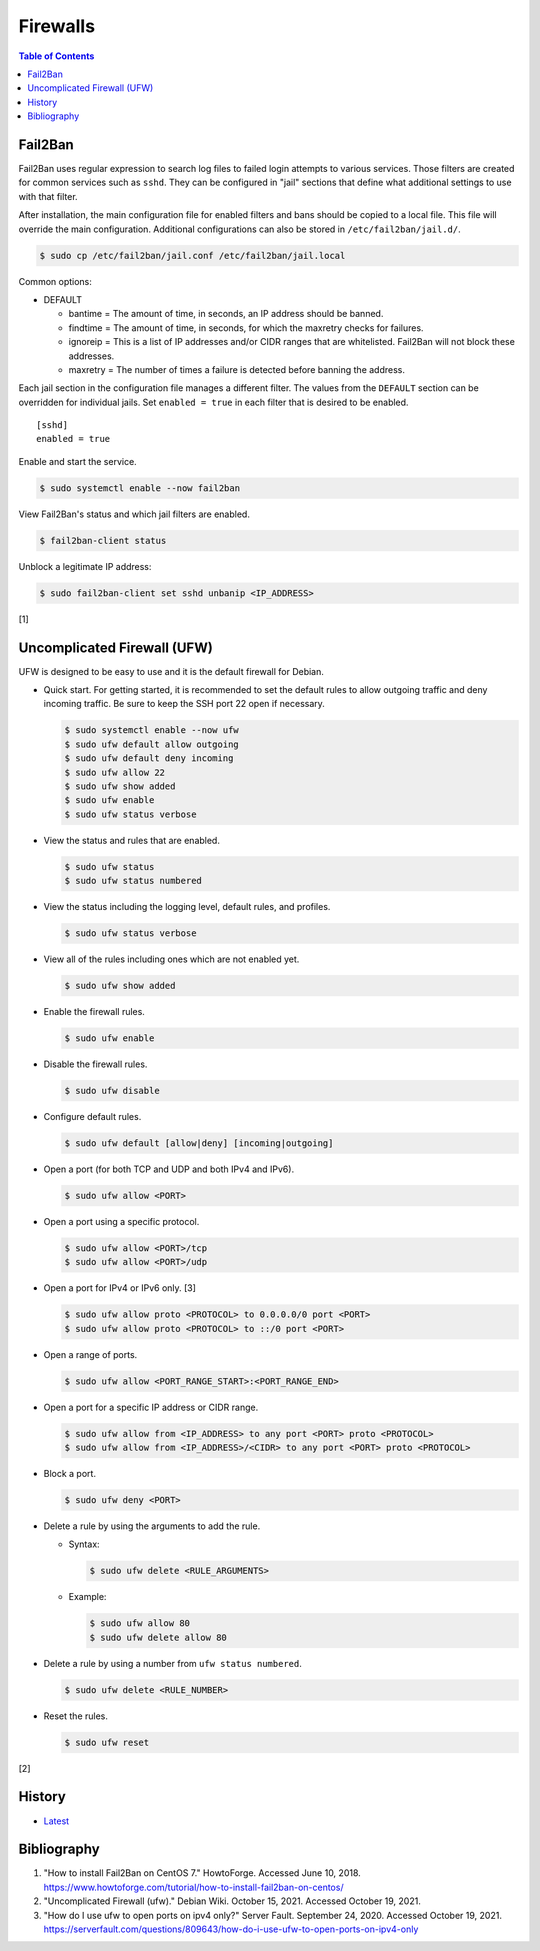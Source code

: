 Firewalls
=========

.. contents:: Table of Contents

Fail2Ban
--------

Fail2Ban uses regular expression to search log files to failed login attempts to various services. Those filters are created for common services such as ``sshd``. They can be configured in "jail" sections that define what additional settings to use with that filter.

After installation, the main configuration file for enabled filters and bans should be copied to a local file. This file will override the main configuration. Additional configurations can also be stored in ``/etc/fail2ban/jail.d/``.

.. code-block:: sh

    $ sudo cp /etc/fail2ban/jail.conf /etc/fail2ban/jail.local

Common options:

-  DEFAULT

   -  bantime = The amount of time, in seconds, an IP address should be banned.
   -  findtime = The amount of time, in seconds, for which the maxretry checks for failures.
   -  ignoreip = This is a list of IP addresses and/or CIDR ranges that are whitelisted. Fail2Ban will not block these addresses.
   -  maxretry = The number of times a failure is detected before banning the address.

Each jail section in the configuration file manages a different filter. The values from the ``DEFAULT`` section can be overridden for individual jails. Set ``enabled = true`` in each filter that is desired to be enabled.

::

    [sshd]
    enabled = true

Enable and start the service.

.. code-block:: sh

    $ sudo systemctl enable --now fail2ban

View Fail2Ban's status and which jail filters are enabled.

.. code-block:: sh

    $ fail2ban-client status

Unblock a legitimate IP address:

.. code-block:: sh

    $ sudo fail2ban-client set sshd unbanip <IP_ADDRESS>

[1]

Uncomplicated Firewall (UFW)
----------------------------

UFW is designed to be easy to use and it is the default firewall for Debian.

-  Quick start. For getting started, it is recommended to set the default rules to allow outgoing traffic and deny incoming traffic. Be sure to keep the SSH port 22 open if necessary.

   .. code-block:: sh

      $ sudo systemctl enable --now ufw
      $ sudo ufw default allow outgoing
      $ sudo ufw default deny incoming
      $ sudo ufw allow 22
      $ sudo ufw show added
      $ sudo ufw enable
      $ sudo ufw status verbose

-  View the status and rules that are enabled.

   .. code-block:: sh

      $ sudo ufw status
      $ sudo ufw status numbered

-  View the status including the logging level, default rules, and profiles.

   .. code-block:: sh

      $ sudo ufw status verbose

-  View all of the rules including ones which are not enabled yet.

   .. code-block:: sh

      $ sudo ufw show added

-  Enable the firewall rules.

   .. code-block:: sh

      $ sudo ufw enable

-  Disable the firewall rules.

   .. code-block:: sh

      $ sudo ufw disable

-  Configure default rules.

   .. code-block:: sh

      $ sudo ufw default [allow|deny] [incoming|outgoing]

-  Open a port (for both TCP and UDP and both IPv4 and IPv6).

   .. code-block:: sh

      $ sudo ufw allow <PORT>

-  Open a port using a specific protocol.

   .. code-block:: sh

      $ sudo ufw allow <PORT>/tcp
      $ sudo ufw allow <PORT>/udp

-  Open a port for IPv4 or IPv6 only. [3]

   .. code-block:: sh

      $ sudo ufw allow proto <PROTOCOL> to 0.0.0.0/0 port <PORT>
      $ sudo ufw allow proto <PROTOCOL> to ::/0 port <PORT>

-  Open a range of ports.

   .. code-block:: sh

      $ sudo ufw allow <PORT_RANGE_START>:<PORT_RANGE_END>

-  Open a port for a specific IP address or CIDR range.

   .. code-block:: sh

      $ sudo ufw allow from <IP_ADDRESS> to any port <PORT> proto <PROTOCOL>
      $ sudo ufw allow from <IP_ADDRESS>/<CIDR> to any port <PORT> proto <PROTOCOL>

-  Block a port.

   .. code-block:: sh

      $ sudo ufw deny <PORT>

-  Delete a rule by using the arguments to add the rule.

   -  Syntax:

      .. code-block:: sh

         $ sudo ufw delete <RULE_ARGUMENTS>

   -  Example:

      .. code-block:: sh

         $ sudo ufw allow 80
         $ sudo ufw delete allow 80

-  Delete a rule by using a number from ``ufw status numbered``.

   .. code-block:: sh

      $ sudo ufw delete <RULE_NUMBER>

-  Reset the rules.

   .. code-block:: sh

      $ sudo ufw reset

[2]

History
-------

-  `Latest <https://github.com/ekultails/rootpages/commits/main/src/networking/firewalls.rst>`__

Bibliography
------------

1. "How to install Fail2Ban on CentOS 7." HowtoForge. Accessed June 10, 2018. https://www.howtoforge.com/tutorial/how-to-install-fail2ban-on-centos/
2. "Uncomplicated Firewall (ufw)." Debian Wiki. October 15, 2021. Accessed October 19, 2021.
3. "How do I use ufw to open ports on ipv4 only?" Server Fault. September 24, 2020. Accessed October 19, 2021. https://serverfault.com/questions/809643/how-do-i-use-ufw-to-open-ports-on-ipv4-only
